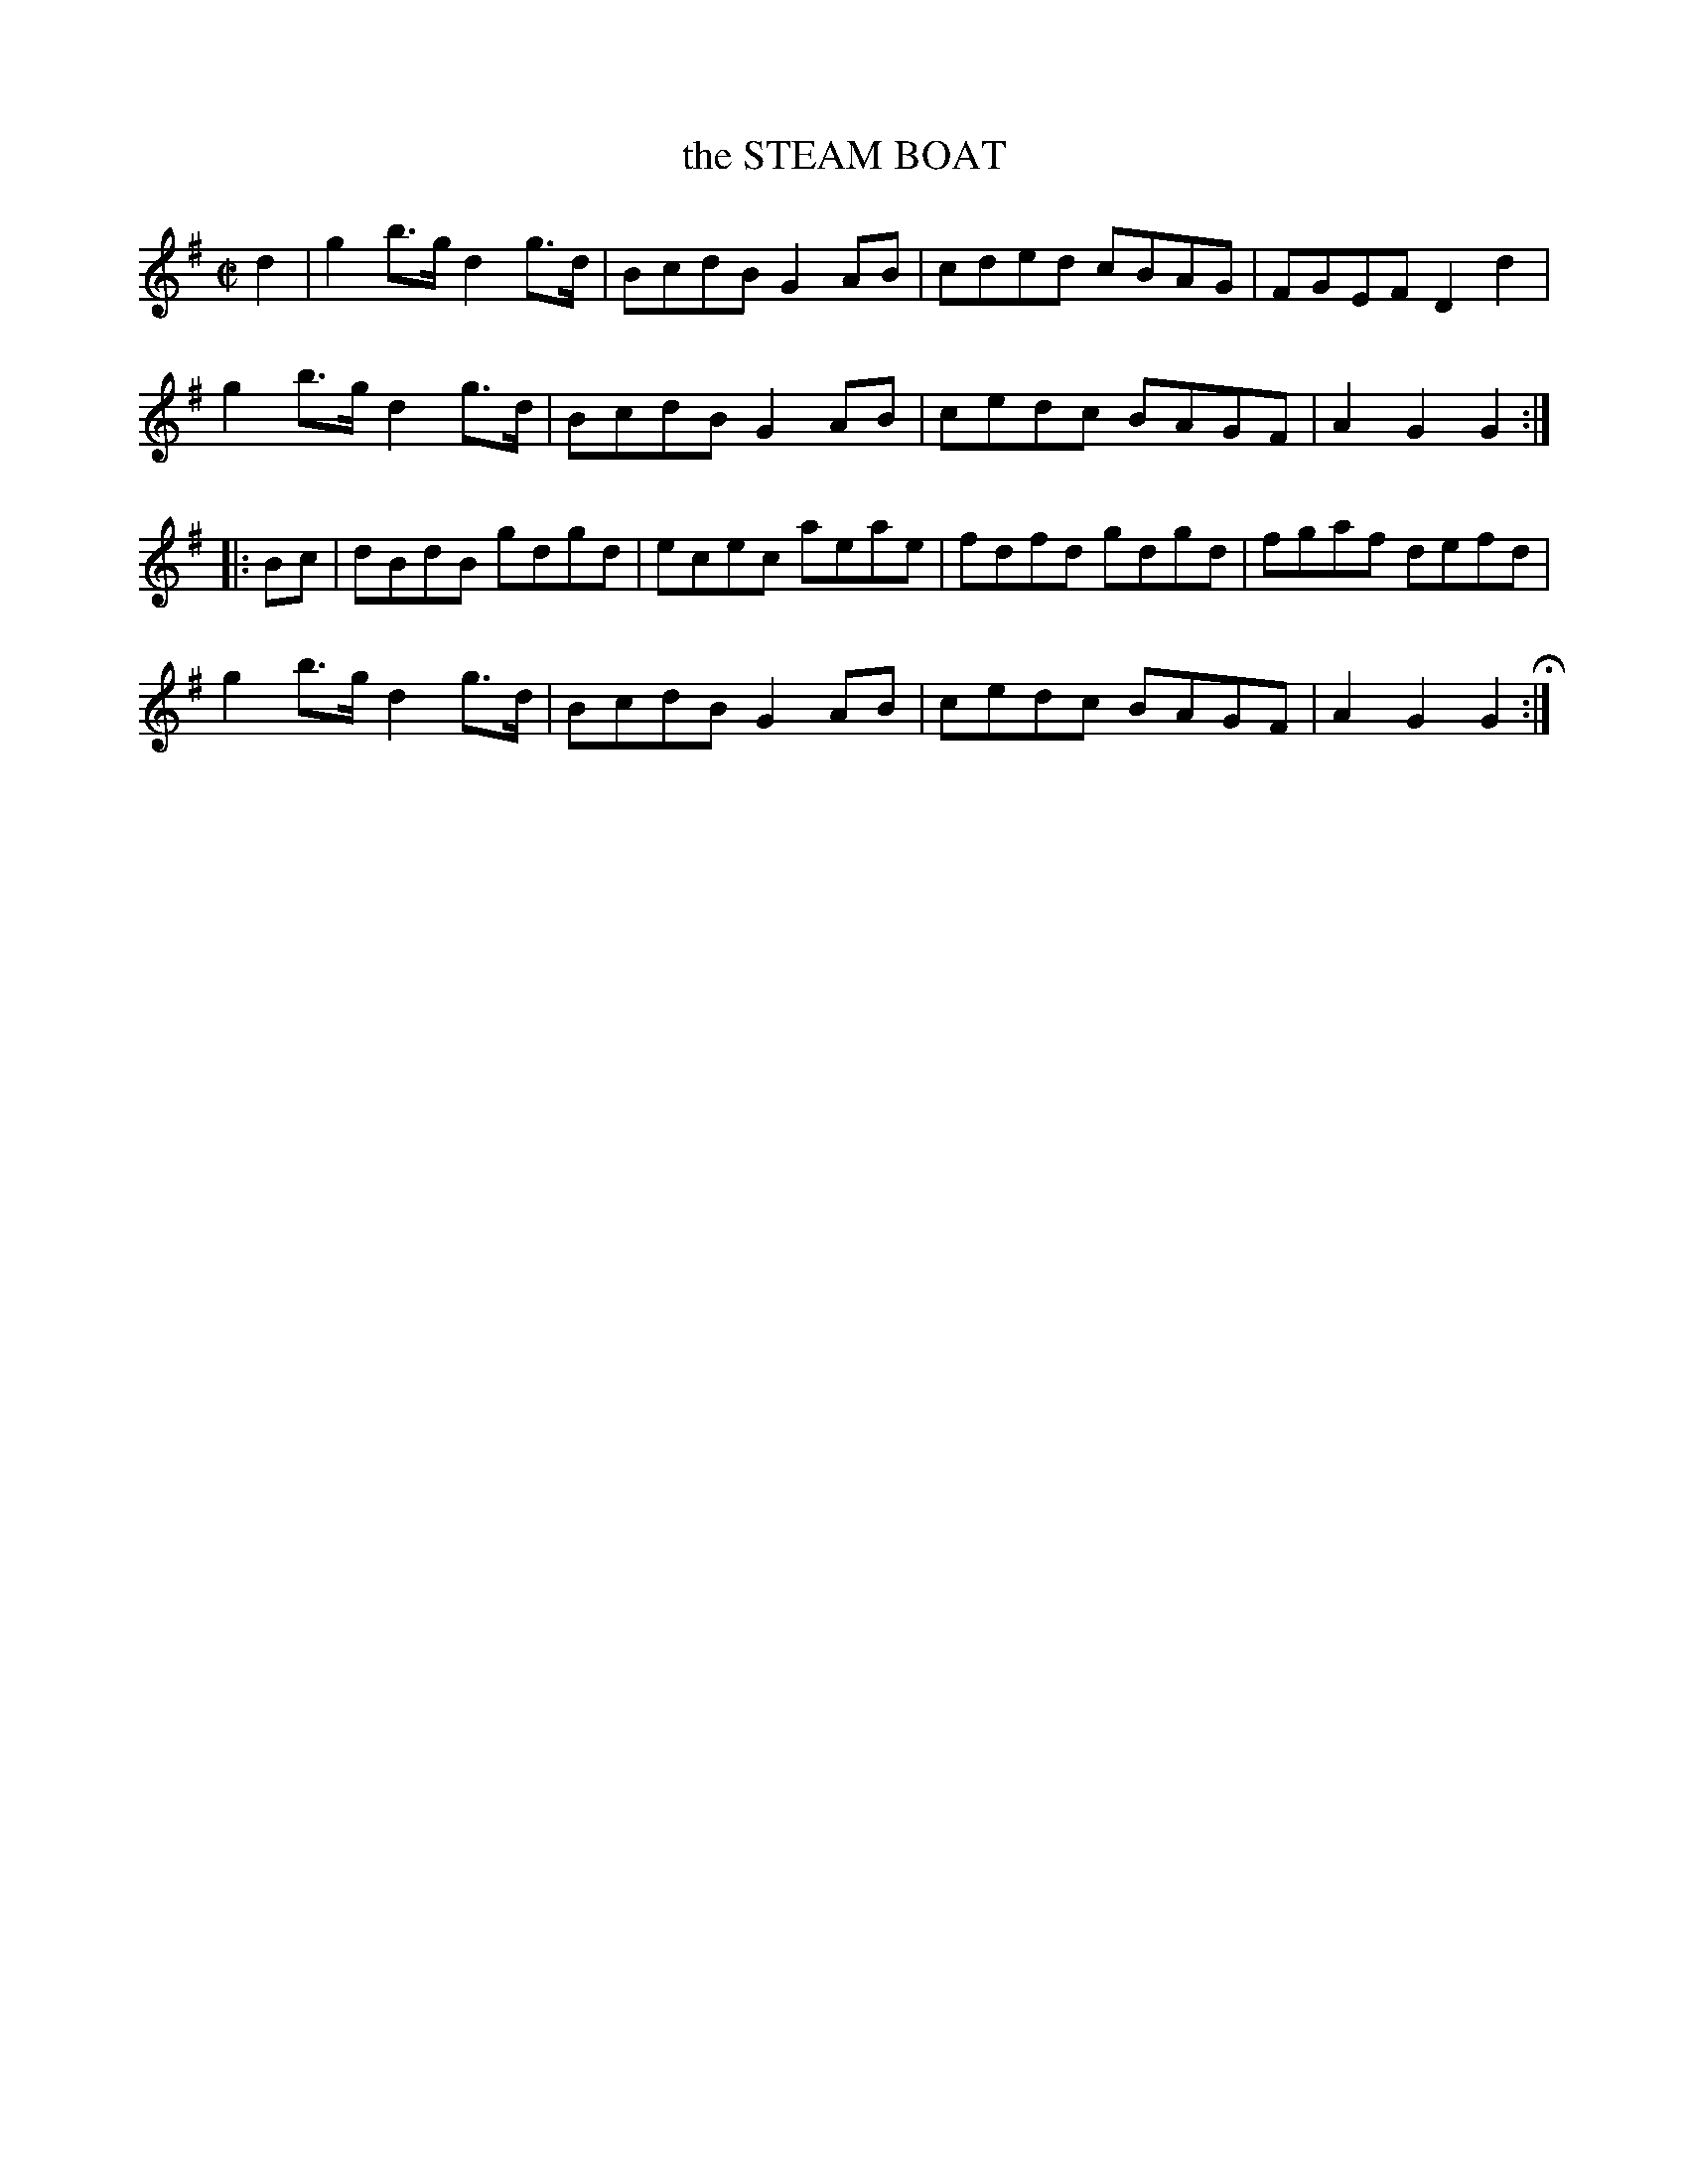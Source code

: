 X: 37
T: the STEAM BOAT
%R: hornpipe, reel
B: Jean White "100 Popular Hornpipes, Reels, Jigs and Country Dances", Boston 1880 p.16
F: http://www.loc.gov/resource/sm1880.09124.0#seq-1
Z: 2014 John Chambers <jc:trillian.mit.edu>
M: C|
L: 1/8
K: G
% - - - - - - - - - - - - - - - - - - - - - - - - - - - - -
d2 |\
g2b>g d2g>d | BcdB G2AB |\
cded cBAG | FGEF D2d2 |
g2b>g d2g>d | BcdB G2AB |\
cedc BAGF | A2G2 G2 :|
|: Bc |\
dBdB gdgd | ecec aeae |\
fdfd gdgd | fgaf defd |
g2b>g d2g>d | BcdB G2AB |\
cedc BAGF | A2G2 G2 H:|
% - - - - - - - - - - - - - - - - - - - - - - - - - - - - -
